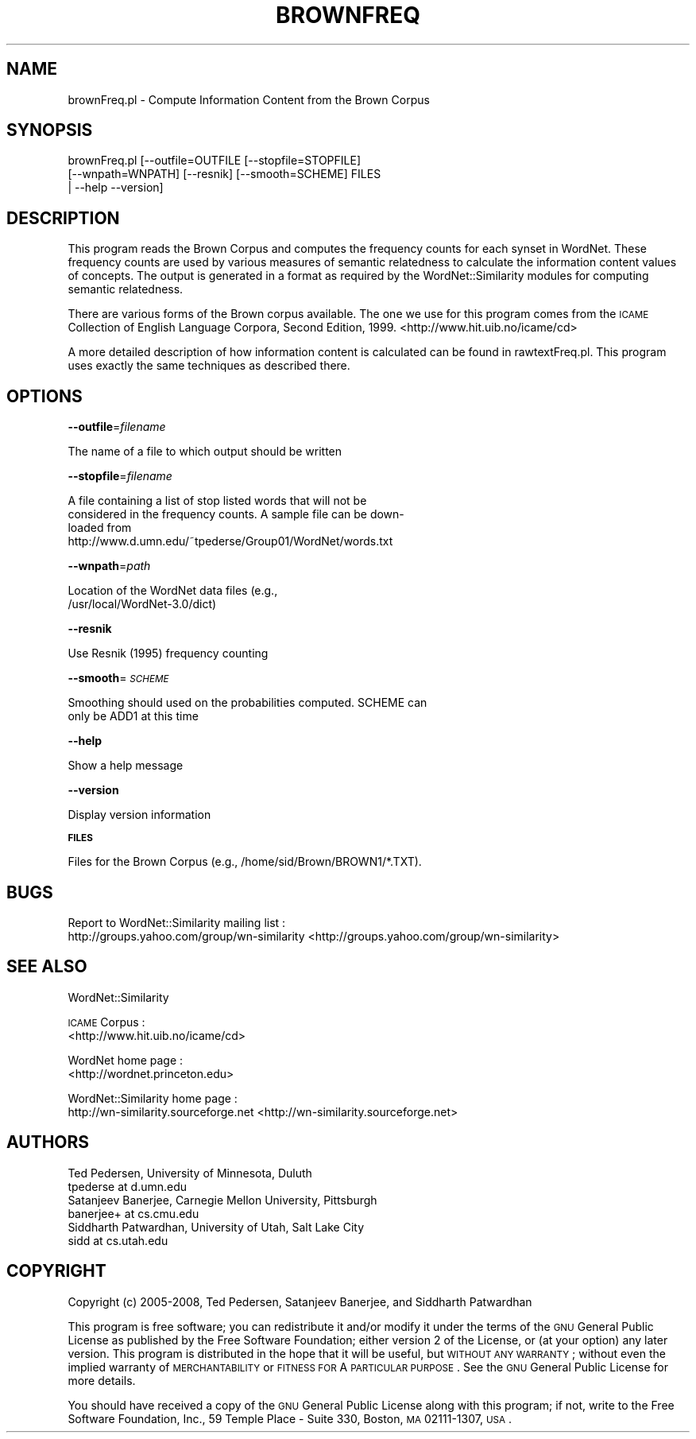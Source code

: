 .\" Automatically generated by Pod::Man 2.23 (Pod::Simple 3.14)
.\"
.\" Standard preamble:
.\" ========================================================================
.de Sp \" Vertical space (when we can't use .PP)
.if t .sp .5v
.if n .sp
..
.de Vb \" Begin verbatim text
.ft CW
.nf
.ne \\$1
..
.de Ve \" End verbatim text
.ft R
.fi
..
.\" Set up some character translations and predefined strings.  \*(-- will
.\" give an unbreakable dash, \*(PI will give pi, \*(L" will give a left
.\" double quote, and \*(R" will give a right double quote.  \*(C+ will
.\" give a nicer C++.  Capital omega is used to do unbreakable dashes and
.\" therefore won't be available.  \*(C` and \*(C' expand to `' in nroff,
.\" nothing in troff, for use with C<>.
.tr \(*W-
.ds C+ C\v'-.1v'\h'-1p'\s-2+\h'-1p'+\s0\v'.1v'\h'-1p'
.ie n \{\
.    ds -- \(*W-
.    ds PI pi
.    if (\n(.H=4u)&(1m=24u) .ds -- \(*W\h'-12u'\(*W\h'-12u'-\" diablo 10 pitch
.    if (\n(.H=4u)&(1m=20u) .ds -- \(*W\h'-12u'\(*W\h'-8u'-\"  diablo 12 pitch
.    ds L" ""
.    ds R" ""
.    ds C` ""
.    ds C' ""
'br\}
.el\{\
.    ds -- \|\(em\|
.    ds PI \(*p
.    ds L" ``
.    ds R" ''
'br\}
.\"
.\" Escape single quotes in literal strings from groff's Unicode transform.
.ie \n(.g .ds Aq \(aq
.el       .ds Aq '
.\"
.\" If the F register is turned on, we'll generate index entries on stderr for
.\" titles (.TH), headers (.SH), subsections (.SS), items (.Ip), and index
.\" entries marked with X<> in POD.  Of course, you'll have to process the
.\" output yourself in some meaningful fashion.
.ie \nF \{\
.    de IX
.    tm Index:\\$1\t\\n%\t"\\$2"
..
.    nr % 0
.    rr F
.\}
.el \{\
.    de IX
..
.\}
.\"
.\" Accent mark definitions (@(#)ms.acc 1.5 88/02/08 SMI; from UCB 4.2).
.\" Fear.  Run.  Save yourself.  No user-serviceable parts.
.    \" fudge factors for nroff and troff
.if n \{\
.    ds #H 0
.    ds #V .8m
.    ds #F .3m
.    ds #[ \f1
.    ds #] \fP
.\}
.if t \{\
.    ds #H ((1u-(\\\\n(.fu%2u))*.13m)
.    ds #V .6m
.    ds #F 0
.    ds #[ \&
.    ds #] \&
.\}
.    \" simple accents for nroff and troff
.if n \{\
.    ds ' \&
.    ds ` \&
.    ds ^ \&
.    ds , \&
.    ds ~ ~
.    ds /
.\}
.if t \{\
.    ds ' \\k:\h'-(\\n(.wu*8/10-\*(#H)'\'\h"|\\n:u"
.    ds ` \\k:\h'-(\\n(.wu*8/10-\*(#H)'\`\h'|\\n:u'
.    ds ^ \\k:\h'-(\\n(.wu*10/11-\*(#H)'^\h'|\\n:u'
.    ds , \\k:\h'-(\\n(.wu*8/10)',\h'|\\n:u'
.    ds ~ \\k:\h'-(\\n(.wu-\*(#H-.1m)'~\h'|\\n:u'
.    ds / \\k:\h'-(\\n(.wu*8/10-\*(#H)'\z\(sl\h'|\\n:u'
.\}
.    \" troff and (daisy-wheel) nroff accents
.ds : \\k:\h'-(\\n(.wu*8/10-\*(#H+.1m+\*(#F)'\v'-\*(#V'\z.\h'.2m+\*(#F'.\h'|\\n:u'\v'\*(#V'
.ds 8 \h'\*(#H'\(*b\h'-\*(#H'
.ds o \\k:\h'-(\\n(.wu+\w'\(de'u-\*(#H)/2u'\v'-.3n'\*(#[\z\(de\v'.3n'\h'|\\n:u'\*(#]
.ds d- \h'\*(#H'\(pd\h'-\w'~'u'\v'-.25m'\f2\(hy\fP\v'.25m'\h'-\*(#H'
.ds D- D\\k:\h'-\w'D'u'\v'-.11m'\z\(hy\v'.11m'\h'|\\n:u'
.ds th \*(#[\v'.3m'\s+1I\s-1\v'-.3m'\h'-(\w'I'u*2/3)'\s-1o\s+1\*(#]
.ds Th \*(#[\s+2I\s-2\h'-\w'I'u*3/5'\v'-.3m'o\v'.3m'\*(#]
.ds ae a\h'-(\w'a'u*4/10)'e
.ds Ae A\h'-(\w'A'u*4/10)'E
.    \" corrections for vroff
.if v .ds ~ \\k:\h'-(\\n(.wu*9/10-\*(#H)'\s-2\u~\d\s+2\h'|\\n:u'
.if v .ds ^ \\k:\h'-(\\n(.wu*10/11-\*(#H)'\v'-.4m'^\v'.4m'\h'|\\n:u'
.    \" for low resolution devices (crt and lpr)
.if \n(.H>23 .if \n(.V>19 \
\{\
.    ds : e
.    ds 8 ss
.    ds o a
.    ds d- d\h'-1'\(ga
.    ds D- D\h'-1'\(hy
.    ds th \o'bp'
.    ds Th \o'LP'
.    ds ae ae
.    ds Ae AE
.\}
.rm #[ #] #H #V #F C
.\" ========================================================================
.\"
.IX Title "BROWNFREQ 1"
.TH BROWNFREQ 1 "2008-05-30" "perl v5.12.4" "User Contributed Perl Documentation"
.\" For nroff, turn off justification.  Always turn off hyphenation; it makes
.\" way too many mistakes in technical documents.
.if n .ad l
.nh
.SH "NAME"
brownFreq.pl \- Compute Information Content from the Brown Corpus
.SH "SYNOPSIS"
.IX Header "SYNOPSIS"
.Vb 3
\& brownFreq.pl [\-\-outfile=OUTFILE [\-\-stopfile=STOPFILE] 
\&         [\-\-wnpath=WNPATH] [\-\-resnik] [\-\-smooth=SCHEME] FILES 
\&        | \-\-help \-\-version]
.Ve
.SH "DESCRIPTION"
.IX Header "DESCRIPTION"
This program reads the Brown Corpus and computes the frequency counts
for each synset in WordNet. These frequency counts are used by 
various measures of semantic relatedness to calculate the information 
content values of concepts. The output is generated in a format as 
required by the WordNet::Similarity modules for computing semantic 
relatedness.
.PP
There are various forms of the Brown corpus available. The one we 
use for this program comes from the \s-1ICAME\s0 Collection of English
Language Corpora,  Second Edition, 1999. 
<http://www.hit.uib.no/icame/cd>
.PP
A more detailed description of how information content is calculated can
be found in rawtextFreq.pl. This program uses exactly the same
techniques as described there.
.SH "OPTIONS"
.IX Header "OPTIONS"
\&\fB\-\-outfile\fR=\fIfilename\fR
.PP
.Vb 1
\&    The name of a file to which output should be written
.Ve
.PP
\&\fB\-\-stopfile\fR=\fIfilename\fR
.PP
.Vb 4
\&    A file containing a list of stop listed words that will not be
\&    considered in the frequency counts.  A sample file can be down\-
\&    loaded from
\&    http://www.d.umn.edu/~tpederse/Group01/WordNet/words.txt
.Ve
.PP
\&\fB\-\-wnpath\fR=\fIpath\fR
.PP
.Vb 2
\&    Location of the WordNet data files (e.g.,
\&    /usr/local/WordNet\-3.0/dict)
.Ve
.PP
\&\fB\-\-resnik\fR
.PP
.Vb 1
\&    Use Resnik (1995) frequency counting
.Ve
.PP
\&\fB\-\-smooth\fR=\fI\s-1SCHEME\s0\fR
.PP
.Vb 2
\&    Smoothing should used on the probabilities computed.  SCHEME can
\&    only be ADD1 at this time
.Ve
.PP
\&\fB\-\-help\fR
.PP
.Vb 1
\&    Show a help message
.Ve
.PP
\&\fB\-\-version\fR
.PP
.Vb 1
\&    Display version information
.Ve
.PP
\&\fB\s-1FILES\s0\fR
.PP
.Vb 1
\&    Files for the Brown Corpus (e.g., /home/sid/Brown/BROWN1/*.TXT).
.Ve
.SH "BUGS"
.IX Header "BUGS"
Report to WordNet::Similarity mailing list :
 http://groups.yahoo.com/group/wn\-similarity <http://groups.yahoo.com/group/wn-similarity>
.SH "SEE ALSO"
.IX Header "SEE ALSO"
WordNet::Similarity
.PP
\&\s-1ICAME\s0 Corpus : 
 <http://www.hit.uib.no/icame/cd>
.PP
WordNet home page : 
 <http://wordnet.princeton.edu>
.PP
WordNet::Similarity home page :
 http://wn\-similarity.sourceforge.net <http://wn-similarity.sourceforge.net>
.SH "AUTHORS"
.IX Header "AUTHORS"
.Vb 2
\& Ted Pedersen, University of Minnesota, Duluth
\& tpederse at d.umn.edu
\&
\& Satanjeev Banerjee, Carnegie Mellon University, Pittsburgh
\& banerjee+ at cs.cmu.edu
\&
\& Siddharth Patwardhan, University of Utah, Salt Lake City
\& sidd at cs.utah.edu
.Ve
.SH "COPYRIGHT"
.IX Header "COPYRIGHT"
Copyright (c) 2005\-2008, Ted Pedersen, Satanjeev Banerjee, and 
Siddharth Patwardhan
.PP
This program is free software; you can redistribute it and/or
modify it under the terms of the \s-1GNU\s0 General Public License
as published by the Free Software Foundation; either version 2
of the License, or (at your option) any later version.
This program is distributed in the hope that it will be useful,
but \s-1WITHOUT\s0 \s-1ANY\s0 \s-1WARRANTY\s0; without even the implied warranty of
\&\s-1MERCHANTABILITY\s0 or \s-1FITNESS\s0 \s-1FOR\s0 A \s-1PARTICULAR\s0 \s-1PURPOSE\s0.  See the
\&\s-1GNU\s0 General Public License for more details.
.PP
You should have received a copy of the \s-1GNU\s0 General Public License
along with this program; if not, write to the Free Software
Foundation, Inc., 59 Temple Place \- Suite 330, Boston, \s-1MA\s0  02111\-1307, \s-1USA\s0.
